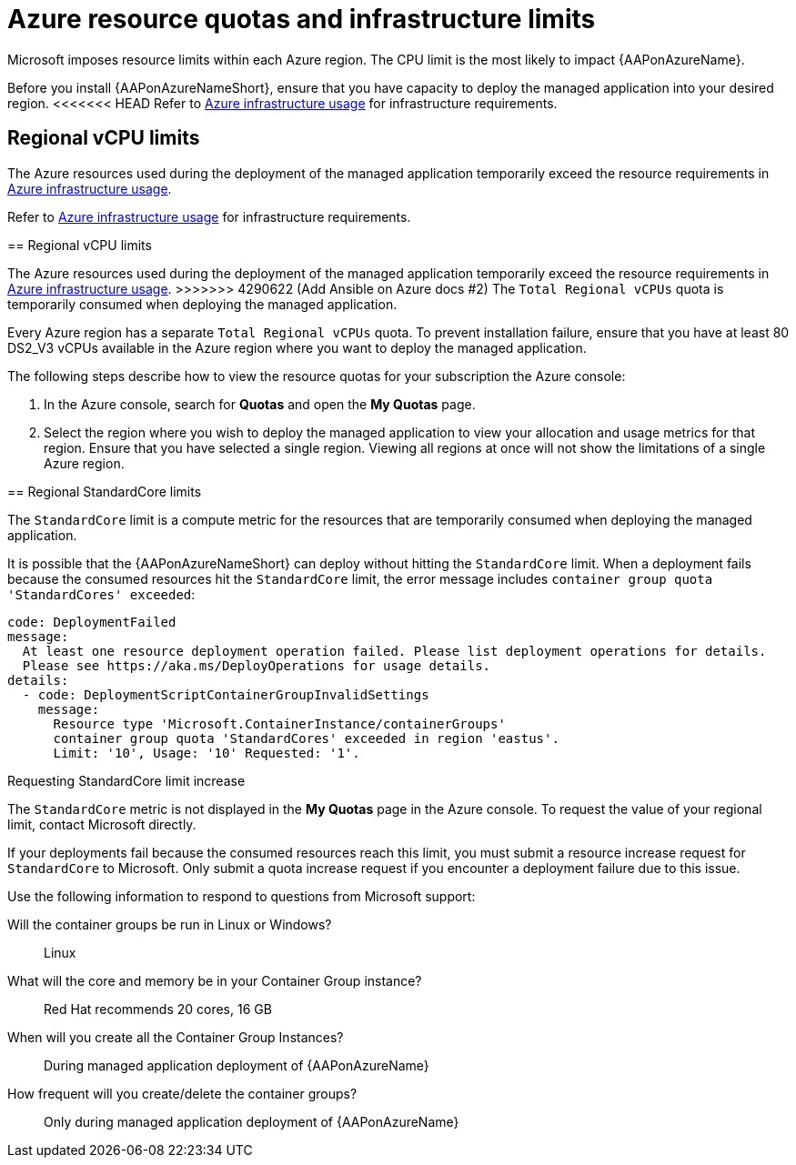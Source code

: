 [id="proc-azure-resource-quotas_{context}"]

= Azure resource quotas and infrastructure limits

Microsoft imposes resource limits within each Azure region. The CPU limit is the most likely to impact {AAPonAzureName}.

Before you install {AAPonAzureNameShort}, ensure that you have capacity to deploy the managed application into your desired region.
<<<<<<< HEAD
Refer to xref:con-azure-infrastructure-usage_azure-intro[Azure infrastructure usage] for infrastructure requirements.

== Regional vCPU limits

The Azure resources used during the deployment of the managed application temporarily exceed the resource requirements in xref:con-azure-infrastructure-usage_azure-intro[Azure infrastructure usage].
=======
Refer to xref:con-aap-azure-infrastructure-usage_aap-azure-intro[Azure infrastructure usage] for infrastructure requirements.

== Regional vCPU limits

The Azure resources used during the deployment of the managed application temporarily exceed the resource requirements in xref:con-aap-azure-infrastructure-usage_aap-azure-intro[Azure infrastructure usage].
>>>>>>> 4290622 (Add Ansible on Azure docs #2)
The `Total Regional vCPUs` quota is temporarily consumed when deploying the managed application.

Every Azure region has a separate `Total Regional vCPUs` quota.
To prevent installation failure, ensure that you have at least 80 DS2_V3 vCPUs available in the Azure region where you want to deploy the managed application.

The following steps describe how to view the resource quotas for your subscription the Azure console:

. In the Azure console, search for *Quotas* and open the *My Quotas* page.
. Select the region where you wish to deploy the managed application to view your allocation and usage metrics for that region.
Ensure that you have selected a single region. Viewing all regions at once will not show the limitations of a single Azure region.

== Regional StandardCore limits

The `StandardCore` limit is a compute metric for the resources that are temporarily consumed when deploying the managed application.

It is possible that the {AAPonAzureNameShort} can deploy without hitting the `StandardCore` limit.
When a deployment fails because the consumed resources hit the `StandardCore` limit, the error message includes `container group quota 'StandardCores' exceeded`:

----
code: DeploymentFailed
message:
  At least one resource deployment operation failed. Please list deployment operations for details.
  Please see https://aka.ms/DeployOperations for usage details.
details:
  - code: DeploymentScriptContainerGroupInvalidSettings
    message:
      Resource type 'Microsoft.ContainerInstance/containerGroups'
      container group quota 'StandardCores' exceeded in region 'eastus'.
      Limit: '10', Usage: '10' Requested: '1'.
----

.Requesting StandardCore limit increase

The `StandardCore` metric is not displayed in the *My Quotas* page in the Azure console. To request the value of your regional limit, contact Microsoft directly.

If your deployments fail because the consumed resources reach this limit, you must submit a resource increase request for `StandardCore` to Microsoft.
Only submit a quota increase request if you encounter a deployment failure due to this issue.

Use the following information to respond to questions from Microsoft support:

Will the container groups be run in Linux or Windows?:: Linux	
What will the core and memory be in your Container Group instance?:: Red Hat recommends 20 cores, 16 GB	
When will you create all the Container Group Instances?:: During managed application deployment of {AAPonAzureName}
How frequent will you create/delete the container groups?:: Only during managed application deployment of {AAPonAzureName}


